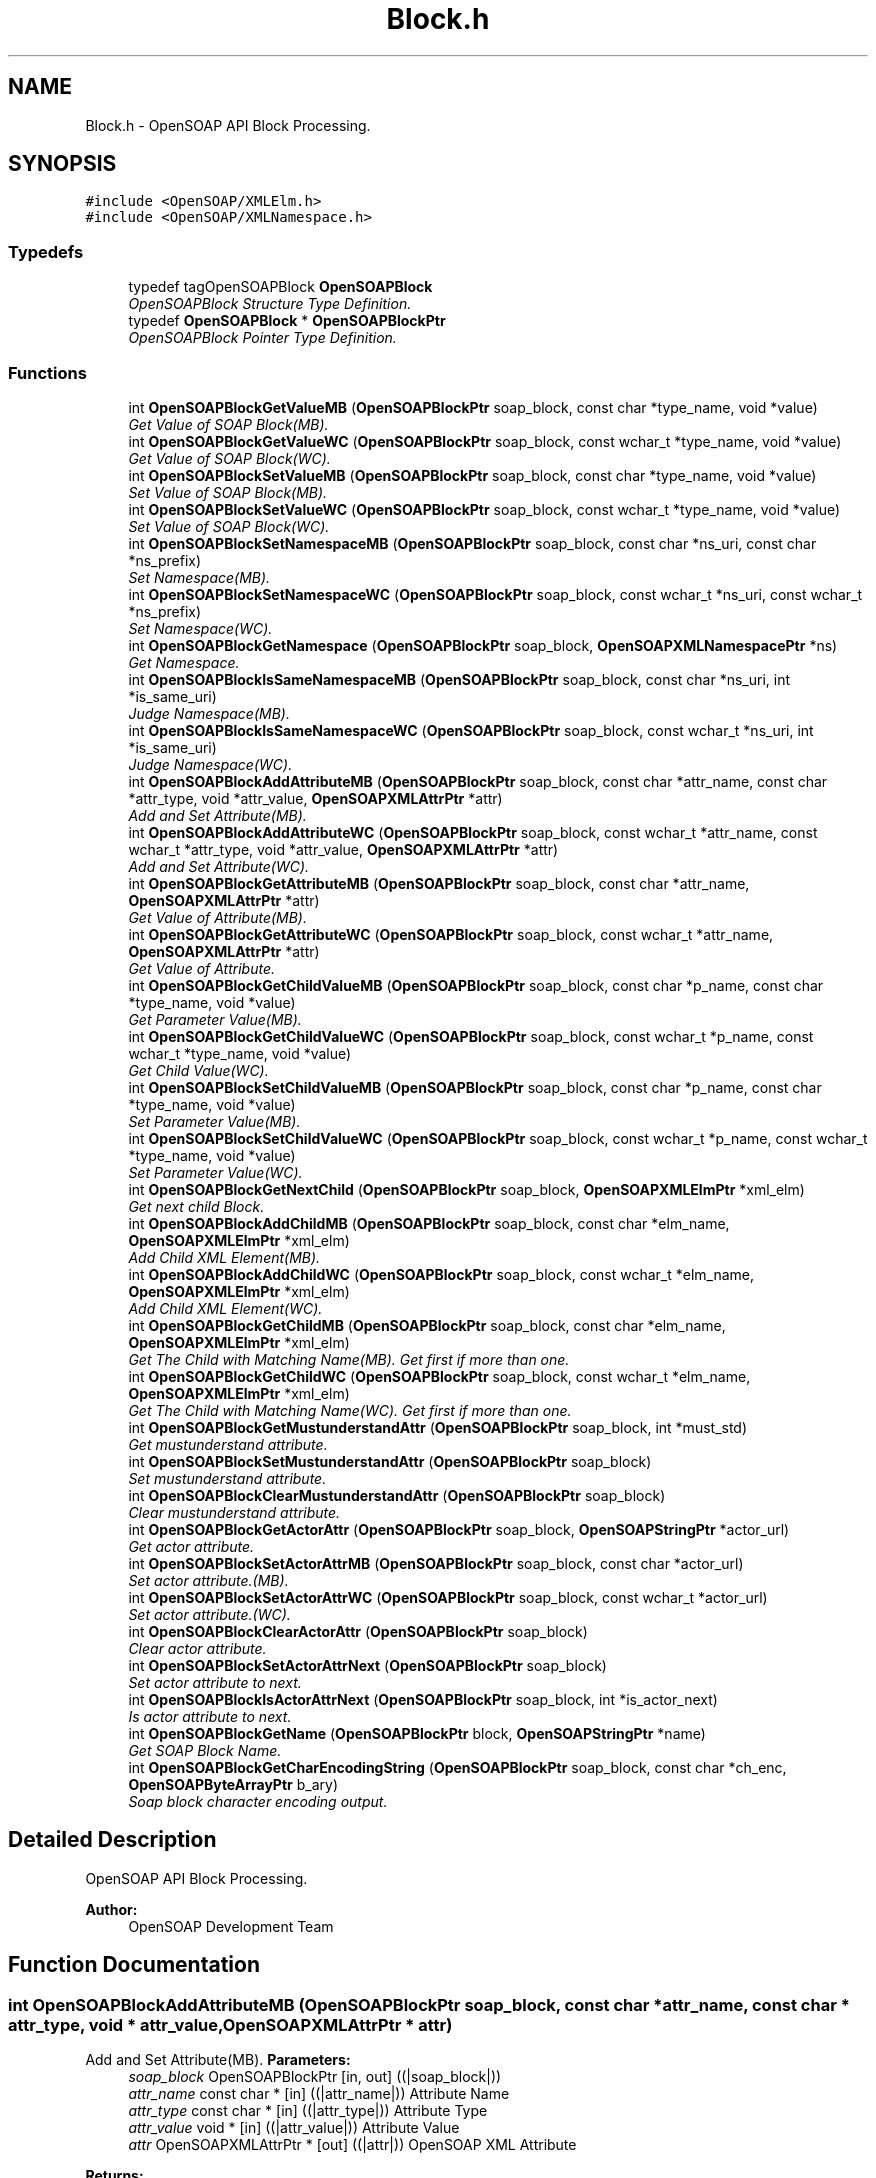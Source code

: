 .TH "Block.h" 3 "18 Oct 2004" "Version 1.0" "OpenSOAP" \" -*- nroff -*-
.ad l
.nh
.SH NAME
Block.h \- OpenSOAP API Block Processing.  

.SH SYNOPSIS
.br
.PP
\fC#include <OpenSOAP/XMLElm.h>\fP
.br
\fC#include <OpenSOAP/XMLNamespace.h>\fP
.br

.SS "Typedefs"

.in +1c
.ti -1c
.RI "typedef tagOpenSOAPBlock \fBOpenSOAPBlock\fP"
.br
.RI "\fIOpenSOAPBlock Structure Type Definition. \fP"
.ti -1c
.RI "typedef \fBOpenSOAPBlock\fP * \fBOpenSOAPBlockPtr\fP"
.br
.RI "\fIOpenSOAPBlock Pointer Type Definition. \fP"
.in -1c
.SS "Functions"

.in +1c
.ti -1c
.RI "int \fBOpenSOAPBlockGetValueMB\fP (\fBOpenSOAPBlockPtr\fP soap_block, const char *type_name, void *value)"
.br
.RI "\fIGet Value of SOAP Block(MB). \fP"
.ti -1c
.RI "int \fBOpenSOAPBlockGetValueWC\fP (\fBOpenSOAPBlockPtr\fP soap_block, const wchar_t *type_name, void *value)"
.br
.RI "\fIGet Value of SOAP Block(WC). \fP"
.ti -1c
.RI "int \fBOpenSOAPBlockSetValueMB\fP (\fBOpenSOAPBlockPtr\fP soap_block, const char *type_name, void *value)"
.br
.RI "\fISet Value of SOAP Block(MB). \fP"
.ti -1c
.RI "int \fBOpenSOAPBlockSetValueWC\fP (\fBOpenSOAPBlockPtr\fP soap_block, const wchar_t *type_name, void *value)"
.br
.RI "\fISet Value of SOAP Block(WC). \fP"
.ti -1c
.RI "int \fBOpenSOAPBlockSetNamespaceMB\fP (\fBOpenSOAPBlockPtr\fP soap_block, const char *ns_uri, const char *ns_prefix)"
.br
.RI "\fISet Namespace(MB). \fP"
.ti -1c
.RI "int \fBOpenSOAPBlockSetNamespaceWC\fP (\fBOpenSOAPBlockPtr\fP soap_block, const wchar_t *ns_uri, const wchar_t *ns_prefix)"
.br
.RI "\fISet Namespace(WC). \fP"
.ti -1c
.RI "int \fBOpenSOAPBlockGetNamespace\fP (\fBOpenSOAPBlockPtr\fP soap_block, \fBOpenSOAPXMLNamespacePtr\fP *ns)"
.br
.RI "\fIGet Namespace. \fP"
.ti -1c
.RI "int \fBOpenSOAPBlockIsSameNamespaceMB\fP (\fBOpenSOAPBlockPtr\fP soap_block, const char *ns_uri, int *is_same_uri)"
.br
.RI "\fIJudge Namespace(MB). \fP"
.ti -1c
.RI "int \fBOpenSOAPBlockIsSameNamespaceWC\fP (\fBOpenSOAPBlockPtr\fP soap_block, const wchar_t *ns_uri, int *is_same_uri)"
.br
.RI "\fIJudge Namespace(WC). \fP"
.ti -1c
.RI "int \fBOpenSOAPBlockAddAttributeMB\fP (\fBOpenSOAPBlockPtr\fP soap_block, const char *attr_name, const char *attr_type, void *attr_value, \fBOpenSOAPXMLAttrPtr\fP *attr)"
.br
.RI "\fIAdd and Set Attribute(MB). \fP"
.ti -1c
.RI "int \fBOpenSOAPBlockAddAttributeWC\fP (\fBOpenSOAPBlockPtr\fP soap_block, const wchar_t *attr_name, const wchar_t *attr_type, void *attr_value, \fBOpenSOAPXMLAttrPtr\fP *attr)"
.br
.RI "\fIAdd and Set Attribute(WC). \fP"
.ti -1c
.RI "int \fBOpenSOAPBlockGetAttributeMB\fP (\fBOpenSOAPBlockPtr\fP soap_block, const char *attr_name, \fBOpenSOAPXMLAttrPtr\fP *attr)"
.br
.RI "\fIGet Value of Attribute(MB). \fP"
.ti -1c
.RI "int \fBOpenSOAPBlockGetAttributeWC\fP (\fBOpenSOAPBlockPtr\fP soap_block, const wchar_t *attr_name, \fBOpenSOAPXMLAttrPtr\fP *attr)"
.br
.RI "\fIGet Value of Attribute. \fP"
.ti -1c
.RI "int \fBOpenSOAPBlockGetChildValueMB\fP (\fBOpenSOAPBlockPtr\fP soap_block, const char *p_name, const char *type_name, void *value)"
.br
.RI "\fIGet Parameter Value(MB). \fP"
.ti -1c
.RI "int \fBOpenSOAPBlockGetChildValueWC\fP (\fBOpenSOAPBlockPtr\fP soap_block, const wchar_t *p_name, const wchar_t *type_name, void *value)"
.br
.RI "\fIGet Child Value(WC). \fP"
.ti -1c
.RI "int \fBOpenSOAPBlockSetChildValueMB\fP (\fBOpenSOAPBlockPtr\fP soap_block, const char *p_name, const char *type_name, void *value)"
.br
.RI "\fISet Parameter Value(MB). \fP"
.ti -1c
.RI "int \fBOpenSOAPBlockSetChildValueWC\fP (\fBOpenSOAPBlockPtr\fP soap_block, const wchar_t *p_name, const wchar_t *type_name, void *value)"
.br
.RI "\fISet Parameter Value(WC). \fP"
.ti -1c
.RI "int \fBOpenSOAPBlockGetNextChild\fP (\fBOpenSOAPBlockPtr\fP soap_block, \fBOpenSOAPXMLElmPtr\fP *xml_elm)"
.br
.RI "\fIGet next child Block. \fP"
.ti -1c
.RI "int \fBOpenSOAPBlockAddChildMB\fP (\fBOpenSOAPBlockPtr\fP soap_block, const char *elm_name, \fBOpenSOAPXMLElmPtr\fP *xml_elm)"
.br
.RI "\fIAdd Child XML Element(MB). \fP"
.ti -1c
.RI "int \fBOpenSOAPBlockAddChildWC\fP (\fBOpenSOAPBlockPtr\fP soap_block, const wchar_t *elm_name, \fBOpenSOAPXMLElmPtr\fP *xml_elm)"
.br
.RI "\fIAdd Child XML Element(WC). \fP"
.ti -1c
.RI "int \fBOpenSOAPBlockGetChildMB\fP (\fBOpenSOAPBlockPtr\fP soap_block, const char *elm_name, \fBOpenSOAPXMLElmPtr\fP *xml_elm)"
.br
.RI "\fIGet The Child with Matching Name(MB). Get first if more than one. \fP"
.ti -1c
.RI "int \fBOpenSOAPBlockGetChildWC\fP (\fBOpenSOAPBlockPtr\fP soap_block, const wchar_t *elm_name, \fBOpenSOAPXMLElmPtr\fP *xml_elm)"
.br
.RI "\fIGet The Child with Matching Name(WC). Get first if more than one. \fP"
.ti -1c
.RI "int \fBOpenSOAPBlockGetMustunderstandAttr\fP (\fBOpenSOAPBlockPtr\fP soap_block, int *must_std)"
.br
.RI "\fIGet mustunderstand attribute. \fP"
.ti -1c
.RI "int \fBOpenSOAPBlockSetMustunderstandAttr\fP (\fBOpenSOAPBlockPtr\fP soap_block)"
.br
.RI "\fISet mustunderstand attribute. \fP"
.ti -1c
.RI "int \fBOpenSOAPBlockClearMustunderstandAttr\fP (\fBOpenSOAPBlockPtr\fP soap_block)"
.br
.RI "\fIClear mustunderstand attribute. \fP"
.ti -1c
.RI "int \fBOpenSOAPBlockGetActorAttr\fP (\fBOpenSOAPBlockPtr\fP soap_block, \fBOpenSOAPStringPtr\fP *actor_url)"
.br
.RI "\fIGet actor attribute. \fP"
.ti -1c
.RI "int \fBOpenSOAPBlockSetActorAttrMB\fP (\fBOpenSOAPBlockPtr\fP soap_block, const char *actor_url)"
.br
.RI "\fISet actor attribute.(MB). \fP"
.ti -1c
.RI "int \fBOpenSOAPBlockSetActorAttrWC\fP (\fBOpenSOAPBlockPtr\fP soap_block, const wchar_t *actor_url)"
.br
.RI "\fISet actor attribute.(WC). \fP"
.ti -1c
.RI "int \fBOpenSOAPBlockClearActorAttr\fP (\fBOpenSOAPBlockPtr\fP soap_block)"
.br
.RI "\fIClear actor attribute. \fP"
.ti -1c
.RI "int \fBOpenSOAPBlockSetActorAttrNext\fP (\fBOpenSOAPBlockPtr\fP soap_block)"
.br
.RI "\fISet actor attribute to next. \fP"
.ti -1c
.RI "int \fBOpenSOAPBlockIsActorAttrNext\fP (\fBOpenSOAPBlockPtr\fP soap_block, int *is_actor_next)"
.br
.RI "\fIIs actor attribute to next. \fP"
.ti -1c
.RI "int \fBOpenSOAPBlockGetName\fP (\fBOpenSOAPBlockPtr\fP block, \fBOpenSOAPStringPtr\fP *name)"
.br
.RI "\fIGet SOAP Block Name. \fP"
.ti -1c
.RI "int \fBOpenSOAPBlockGetCharEncodingString\fP (\fBOpenSOAPBlockPtr\fP soap_block, const char *ch_enc, \fBOpenSOAPByteArrayPtr\fP b_ary)"
.br
.RI "\fISoap block character encoding output. \fP"
.in -1c
.SH "Detailed Description"
.PP 
OpenSOAP API Block Processing. 

\fBAuthor:\fP
.RS 4
OpenSOAP Development Team
.RE
.PP

.SH "Function Documentation"
.PP 
.SS "int OpenSOAPBlockAddAttributeMB (\fBOpenSOAPBlockPtr\fP soap_block, const char * attr_name, const char * attr_type, void * attr_value, \fBOpenSOAPXMLAttrPtr\fP * attr)"
.PP
Add and Set Attribute(MB). \fBParameters:\fP
.RS 4
\fIsoap_block\fP OpenSOAPBlockPtr [in, out] ((|soap_block|)) 
.br
\fIattr_name\fP const char * [in] ((|attr_name|)) Attribute Name 
.br
\fIattr_type\fP const char * [in] ((|attr_type|)) Attribute Type 
.br
\fIattr_value\fP void * [in] ((|attr_value|)) Attribute Value 
.br
\fIattr\fP OpenSOAPXMLAttrPtr * [out] ((|attr|)) OpenSOAP XML Attribute 
.RE
.PP
\fBReturns:\fP
.RS 4
Error Code 
.RE
.PP

.SS "int OpenSOAPBlockAddAttributeWC (\fBOpenSOAPBlockPtr\fP soap_block, const wchar_t * attr_name, const wchar_t * attr_type, void * attr_value, \fBOpenSOAPXMLAttrPtr\fP * attr)"
.PP
Add and Set Attribute(WC). \fBParameters:\fP
.RS 4
\fIsoap_block\fP OpenSOAPBlockPtr [in, out] ((|soap_block|)) SOAP Block 
.br
\fIattr_name\fP const wchar_t * [in] ((|attr_name|)) Attribute Name 
.br
\fIattr_type\fP const wchar_t * [in] ((|attr_type|)) Attribute Type 
.br
\fIattr_value\fP void * [in] ((|attr_value|)) Attribute Value 
.br
\fIattr\fP OpenSOAPXMLAttrPtr * [out] ((|attr|)) OpenSOAP XML Attribute 
.RE
.PP
\fBReturns:\fP
.RS 4
Error Code 
.RE
.PP

.SS "int OpenSOAPBlockAddChildMB (\fBOpenSOAPBlockPtr\fP soap_block, const char * elm_name, \fBOpenSOAPXMLElmPtr\fP * xml_elm)"
.PP
Add Child XML Element(MB). \fBParameters:\fP
.RS 4
\fIsoap_block\fP OpenSOAPBlockPtr [in, out] ((|soap_block|)) SOAP Block 
.br
\fIelm_name\fP const char * [in] ((|elm_name|)) Child XML Element Name 
.br
\fIxml_elm\fP OpenSOAPXMLElmPtr * [out] ((|xml_elm|)) OpenSOAP XML Element 
.RE
.PP
\fBReturns:\fP
.RS 4
Error Code 
.RE
.PP

.SS "int OpenSOAPBlockAddChildWC (\fBOpenSOAPBlockPtr\fP soap_block, const wchar_t * elm_name, \fBOpenSOAPXMLElmPtr\fP * xml_elm)"
.PP
Add Child XML Element(WC). \fBParameters:\fP
.RS 4
\fIsoap_block\fP OpenSOAPBlockPtr [in, out] ((|soap_block|)) SOAP Block 
.br
\fIelm_name\fP const wchar_t * [in] ((|elm_name|)) Child XML Element Name 
.br
\fIxml_elm\fP OpenSOAPXMLElmPtr * [out] ((|xml_elm|)) OpenSOAP XML Element 
.RE
.PP
\fBReturns:\fP
.RS 4
Error Code 
.RE
.PP

.SS "int OpenSOAPBlockClearActorAttr (\fBOpenSOAPBlockPtr\fP soap_block)"
.PP
Clear actor attribute. \fBParameters:\fP
.RS 4
\fIsoap_block\fP OpenSOAPBlockPtr [in, out] ((|soap_block|)) SOAP Block 
.RE
.PP
\fBReturns:\fP
.RS 4
Error Code 
.RE
.PP

.SS "int OpenSOAPBlockClearMustunderstandAttr (\fBOpenSOAPBlockPtr\fP soap_block)"
.PP
Clear mustunderstand attribute. \fBParameters:\fP
.RS 4
\fIsoap_block\fP OpenSOAPBlockPtr [in, out] ((|soap_block|)) SOAP Block 
.RE
.PP
\fBReturns:\fP
.RS 4
Error Code 
.RE
.PP

.SS "int OpenSOAPBlockGetActorAttr (\fBOpenSOAPBlockPtr\fP soap_block, \fBOpenSOAPStringPtr\fP * actor_url)"
.PP
Get actor attribute. \fBParameters:\fP
.RS 4
\fIsoap_block\fP OpenSOAPBlockPtr [in] ((|soapBlock|)) SOAP Block 
.br
\fIactor_url\fP OpenSOAPStringPtr * [out] ((|actorUri|)) actor attribute value 
.RE
.PP
\fBReturns:\fP
.RS 4
Error Code 
.RE
.PP

.SS "int OpenSOAPBlockGetAttributeMB (\fBOpenSOAPBlockPtr\fP soap_block, const char * attr_name, \fBOpenSOAPXMLAttrPtr\fP * attr)"
.PP
Get Value of Attribute(MB). \fBParameters:\fP
.RS 4
\fIsoap_block\fP OpenSOAPBlockPtr [in, out] ((|soap_block|)) SOAP Block 
.br
\fIattr_name\fP const char * [in] ((|attr_name|)) Attribute Name 
.br
\fIattr\fP OpenSOAPXMLAttrPtr * [out] ((|attr|)) OpenSOAP XML Attribute 
.RE
.PP
\fBReturns:\fP
.RS 4
Error Code 
.RE
.PP

.SS "int OpenSOAPBlockGetAttributeWC (\fBOpenSOAPBlockPtr\fP soap_block, const wchar_t * attr_name, \fBOpenSOAPXMLAttrPtr\fP * attr)"
.PP
Get Value of Attribute. \fBParameters:\fP
.RS 4
\fIsoap_block\fP OpenSOAPBlockPtr [in, out] ((|soap_block|)) SOAP Block 
.br
\fIattr_name\fP const wchar_t * [in] ((|attr_name|)) Attribute Name 
.br
\fIattr\fP OpenSOAPXMLAttrPtr * [out] ((|attr|)) OpenSOAP XML Attribute 
.RE
.PP
\fBReturns:\fP
.RS 4
Error Code 
.RE
.PP

.SS "int OpenSOAPBlockGetCharEncodingString (\fBOpenSOAPBlockPtr\fP soap_block, const char * ch_enc, \fBOpenSOAPByteArrayPtr\fP b_ary)"
.PP
Soap block character encoding output. \fBParameters:\fP
.RS 4
\fIsoap_block\fP OpenSOAPBlockPtr [in] ((|soap_block|)) OpenSOAP Block 
.br
\fIch_enc\fP const char * [in] ((|ch_enc|)) character encoding. (i.e. 'EUC-JP', 'Shift_JIS', 'UTF-8') 
.br
\fIb_ary\fP OpenSOAPByteArrayPtr [out] ((|b_ary|)) Result Buffer 
.RE
.PP
\fBReturns:\fP
.RS 4
Error Code 
.RE
.PP

.SS "int OpenSOAPBlockGetChildMB (\fBOpenSOAPBlockPtr\fP soap_block, const char * elm_name, \fBOpenSOAPXMLElmPtr\fP * xml_elm)"
.PP
Get The Child with Matching Name(MB). Get first if more than one. \fBParameters:\fP
.RS 4
\fIsoap_block\fP OpenSOAPBlockPtr [in, out] ((|soap_block|)) SOAP Block 
.br
\fIelm_name\fP const char * [in] ((|elm_name|)) Name of XML Element 
.br
\fIxml_elm\fP OpenSOAPXMLElmPtr * [out] ((|xml_elm|)) OpenSOAP XML Element 
.RE
.PP
\fBReturns:\fP
.RS 4
Error Code 
.RE
.PP

.SS "int OpenSOAPBlockGetChildValueMB (\fBOpenSOAPBlockPtr\fP soap_block, const char * p_name, const char * type_name, void * value)"
.PP
Get Parameter Value(MB). \fBParameters:\fP
.RS 4
\fIsoap_block\fP OpenSOAPBlockPtr [in, out] ((|soap_block|)) SOAP Block 
.br
\fIp_name\fP const char * [in] ((|p_name|)) Parameter Name 
.br
\fItype_name\fP const char * [in] ((|type_name|)) Parameter Type 
.br
\fIvalue\fP void * [out] ((|value|)) Parameter Value 
.RE
.PP
\fBReturns:\fP
.RS 4
Error Code 
.RE
.PP

.SS "int OpenSOAPBlockGetChildValueWC (\fBOpenSOAPBlockPtr\fP soap_block, const wchar_t * p_name, const wchar_t * type_name, void * value)"
.PP
Get Child Value(WC). \fBParameters:\fP
.RS 4
\fIsoap_block\fP OpenSOAPBlockPtr [in, out] ((|soap_block|)) SOAP Block 
.br
\fIp_name\fP const wchar_t * [in] ((|p_name|)) Parameter Name 
.br
\fItype_name\fP const wchar_t * [in] ((|type_name|)) Parameter Type 
.br
\fIvalue\fP void * [out] ((|value|)) Parameter Value 
.RE
.PP
\fBReturns:\fP
.RS 4
Error Code 
.RE
.PP

.SS "int OpenSOAPBlockGetChildWC (\fBOpenSOAPBlockPtr\fP soap_block, const wchar_t * elm_name, \fBOpenSOAPXMLElmPtr\fP * xml_elm)"
.PP
Get The Child with Matching Name(WC). Get first if more than one. \fBParameters:\fP
.RS 4
\fIsoap_block\fP OpenSOAPBlockPtr [in, out] ((|soap_block|)) SOAP Block 
.br
\fIelm_name\fP const wchar_t * [in] ((|elm_name|)) Name of Child XML Element 
.br
\fIxml_elm\fP OpenSOAPXMLElmPtr * [out] ((|xml_elm|)) OpenSOAP XML Element 
.RE
.PP
\fBReturns:\fP
.RS 4
Error Code 
.RE
.PP

.SS "int OpenSOAPBlockGetMustunderstandAttr (\fBOpenSOAPBlockPtr\fP soap_block, int * must_std)"
.PP
Get mustunderstand attribute. \fBParameters:\fP
.RS 4
\fIsoap_block\fP OpenSOAPBlockPtr [in] ((|soap_block|)) SOAP Block 
.br
\fImust_std\fP int * [out] ((|must_std|)) mustunderstand return buffer pointer 
.RE
.PP
\fBReturns:\fP
.RS 4
Error Code 
.RE
.PP

.SS "int OpenSOAPBlockGetName (\fBOpenSOAPBlockPtr\fP block, \fBOpenSOAPStringPtr\fP * name)"
.PP
Get SOAP Block Name. \fBParameters:\fP
.RS 4
\fIblock\fP OpenSOAPBlockPtr [in] ((|block|)) SOAP Block Pointer 
.br
\fIname\fP OpenSOAPStringPtr * [out] ((|name|)) Result Name of SOAP Block 
.RE
.PP
\fBReturns:\fP
.RS 4
Error Code 
.RE
.PP

.SS "int OpenSOAPBlockGetNamespace (\fBOpenSOAPBlockPtr\fP soap_block, \fBOpenSOAPXMLNamespacePtr\fP * ns)"
.PP
Get Namespace. \fBParameters:\fP
.RS 4
\fIsoap_block\fP OpenSOAPBlockPtr [in, out] ((|soap_block|)) SOAP Block 
.br
\fIns\fP OpenSOAPXMLNamespacePtr * [out] ((|ns|)) Namespace 
.RE
.PP
\fBReturns:\fP
.RS 4
Error Code 
.RE
.PP

.SS "int OpenSOAPBlockGetNextChild (\fBOpenSOAPBlockPtr\fP soap_block, \fBOpenSOAPXMLElmPtr\fP * xml_elm)"
.PP
Get next child Block. \fBParameters:\fP
.RS 4
\fIsoap_block\fP OpenSOAPBlockPtr [in, out] ((|soap_block|)) SOAP Block 
.br
\fIxml_elm\fP OpenSOAPXMLElmPtr * [in, out] ((|xml_elm|)) OpenSOAP XML Element. If *xml_elm is NULL, the first child is returned 
.RE
.PP
\fBReturns:\fP
.RS 4
Error Code 
.RE
.PP

.SS "int OpenSOAPBlockGetValueMB (\fBOpenSOAPBlockPtr\fP soap_block, const char * type_name, void * value)"
.PP
Get Value of SOAP Block(MB). \fBParameters:\fP
.RS 4
\fIsoap_block\fP OpenSOAPBlockPtr [in] ((|soap_block|)) OpenSOAP SOAP Block 
.br
\fItype_name\fP const char * [in] ((|type_name|)) Type Name 
.br
\fIvalue\fP void * [out] ((|value|)) Storage Buffer Pointer 
.RE
.PP
\fBReturns:\fP
.RS 4
Error Code 
.RE
.PP

.SS "int OpenSOAPBlockGetValueWC (\fBOpenSOAPBlockPtr\fP soap_block, const wchar_t * type_name, void * value)"
.PP
Get Value of SOAP Block(WC). \fBParameters:\fP
.RS 4
\fIsoap_block\fP OpenSOAPBlockPtr [in] ((|soap_block|)) OpenSOAP SOAP Block 
.br
\fItype_name\fP const wchar_t * [in] ((|type_name|)) Type Name 
.br
\fIvalue\fP void * [out] ((|value|)) Storage Buffer Pointer 
.RE
.PP
\fBReturns:\fP
.RS 4
Error Code 
.RE
.PP

.SS "int OpenSOAPBlockIsActorAttrNext (\fBOpenSOAPBlockPtr\fP soap_block, int * is_actor_next)"
.PP
Is actor attribute to next. \fBParameters:\fP
.RS 4
\fIsoap_block\fP OpenSOAPBlockPtr [in, out] ((|soap_block|)) SOAP Block 
.br
\fIis_actor_next\fP int * [out] ((|is_actor_next|)) judge result 
.RE
.PP
\fBReturns:\fP
.RS 4
Error Code 
.RE
.PP

.SS "int OpenSOAPBlockIsSameNamespaceMB (\fBOpenSOAPBlockPtr\fP soap_block, const char * ns_uri, int * is_same_uri)"
.PP
Judge Namespace(MB). \fBParameters:\fP
.RS 4
\fIsoap_block\fP OpenSOAPBlockPtr [in] ((|soap_block|)) SOAP Block 
.br
\fIns_uri\fP OpenSOAPStringPtr [in] ((|ns_uri|)) Namespace URI 
.br
\fIis_same_uri\fP int * [out] ((|is_same_uri|)) judge result buffer 
.RE
.PP
\fBReturns:\fP
.RS 4
Error Code 
.RE
.PP

.SS "int OpenSOAPBlockIsSameNamespaceWC (\fBOpenSOAPBlockPtr\fP soap_block, const wchar_t * ns_uri, int * is_same_uri)"
.PP
Judge Namespace(WC). \fBParameters:\fP
.RS 4
\fIsoap_block\fP OpenSOAPBlockPtr [in] ((|soap_block|)) SOAP Block 
.br
\fIns_uri\fP const wchar_t * [in] ((|ns_uri|)) Namespace URI 
.br
\fIis_same_uri\fP int * [out] ((|is_same_uri|)) judge result buffer 
.RE
.PP
\fBReturns:\fP
.RS 4
Error Code 
.RE
.PP

.SS "int OpenSOAPBlockSetActorAttrMB (\fBOpenSOAPBlockPtr\fP soap_block, const char * actor_url)"
.PP
Set actor attribute.(MB). \fBParameters:\fP
.RS 4
\fIsoap_block\fP OpenSOAPBlockPtr [in, out] ((|soap_block|)) SOAP Block 
.br
\fIactor_url\fP const char * [in] ((|actor_url|)) actor attribute value 
.RE
.PP
\fBReturns:\fP
.RS 4
Error Code 
.RE
.PP

.SS "int OpenSOAPBlockSetActorAttrNext (\fBOpenSOAPBlockPtr\fP soap_block)"
.PP
Set actor attribute to next. \fBParameters:\fP
.RS 4
\fIsoap_block\fP OpenSOAPBlockPtr [in, out] ((|soapBlock|)) SOAP Block 
.RE
.PP
\fBReturns:\fP
.RS 4
Error Code 
.RE
.PP

.SS "int OpenSOAPBlockSetActorAttrWC (\fBOpenSOAPBlockPtr\fP soap_block, const wchar_t * actor_url)"
.PP
Set actor attribute.(WC). \fBParameters:\fP
.RS 4
\fIsoap_block\fP OpenSOAPBlockPtr [in, out] ((|soap_block|)) SOAP Block 
.br
\fIactor_url\fP const wchar_t * [in] ((|actor_url|)) actor attribute value 
.RE
.PP
\fBReturns:\fP
.RS 4
Error Code 
.RE
.PP

.SS "int OpenSOAPBlockSetChildValueMB (\fBOpenSOAPBlockPtr\fP soap_block, const char * p_name, const char * type_name, void * value)"
.PP
Set Parameter Value(MB). \fBParameters:\fP
.RS 4
\fIsoap_block\fP OpenSOAPBlockPtr [in, out] ((|soap_block|)) SOAP Block 
.br
\fIp_name\fP const char * [in] ((|p_name|)) Parameter Name 
.br
\fItype_name\fP const char * [in] ((|type_name|)) Parameter Type 
.br
\fIvalue\fP void * [in] ((|value|)) Parameter Value 
.RE
.PP
\fBReturns:\fP
.RS 4
Error Code 
.RE
.PP

.SS "int OpenSOAPBlockSetChildValueWC (\fBOpenSOAPBlockPtr\fP soap_block, const wchar_t * p_name, const wchar_t * type_name, void * value)"
.PP
Set Parameter Value(WC). \fBParameters:\fP
.RS 4
\fIsoap_block\fP OpenSOAPBlockPtr [in, out] ((|soap_block|)) SOAP Block 
.br
\fIp_name\fP const wchar_t * [in] ((|p_name|)) Parameter Name 
.br
\fItype_name\fP const wchar_t * [in] ((|type_name|)) Parameter Type 
.br
\fIvalue\fP void * [in] ((|value|)) Parameter Value 
.RE
.PP
\fBReturns:\fP
.RS 4
Error Code 
.RE
.PP

.SS "int OpenSOAPBlockSetMustunderstandAttr (\fBOpenSOAPBlockPtr\fP soap_block)"
.PP
Set mustunderstand attribute. \fBParameters:\fP
.RS 4
\fIsoap_block\fP OpenSOAPBlockPtr [in, out] ((|soap_block|)) SOAP Block 
.RE
.PP
\fBReturns:\fP
.RS 4
Error Code 
.RE
.PP

.SS "int OpenSOAPBlockSetNamespaceMB (\fBOpenSOAPBlockPtr\fP soap_block, const char * ns_uri, const char * ns_prefix)"
.PP
Set Namespace(MB). \fBParameters:\fP
.RS 4
\fIsoap_block\fP OpenSOAPBlockPtr [in, out] ((|soap_block|)) SOAP Block 
.br
\fIns_uri\fP const char * [in] ((|ns_uri|)) Namespace URI 
.br
\fIns_prefix\fP const char * [in] ((|ns_prefix|)) Namespace Prefix 
.RE
.PP
\fBReturns:\fP
.RS 4
Error Code 
.RE
.PP

.SS "int OpenSOAPBlockSetNamespaceWC (\fBOpenSOAPBlockPtr\fP soap_block, const wchar_t * ns_uri, const wchar_t * ns_prefix)"
.PP
Set Namespace(WC). \fBParameters:\fP
.RS 4
\fIsoap_block\fP OpenSOAPBlockPtr [in, out] ((|soap_block|)) SOAP Block 
.br
\fIns_uri\fP const wchar_t * [in] ((|ns_uri|)) Namespace URI 
.br
\fIns_prefix\fP const wchar_t * [in] ((|ns_prefix|)) Namespace Prefix 
.RE
.PP
\fBReturns:\fP
.RS 4
Error Code 
.RE
.PP

.SS "int OpenSOAPBlockSetValueMB (\fBOpenSOAPBlockPtr\fP soap_block, const char * type_name, void * value)"
.PP
Set Value of SOAP Block(MB). \fBParameters:\fP
.RS 4
\fIsoap_block\fP OpenSOAPBlockPtr [in] ((|soap_block|)) OpenSOAP SOAP Block 
.br
\fItype_name\fP const char * [in] ((|type_name|)) Type Name 
.br
\fIvalue\fP void * [in] ((|value|)) Storage Buffer Pointer 
.RE
.PP
\fBReturns:\fP
.RS 4
Error Code 
.RE
.PP

.SS "int OpenSOAPBlockSetValueWC (\fBOpenSOAPBlockPtr\fP soap_block, const wchar_t * type_name, void * value)"
.PP
Set Value of SOAP Block(WC). \fBParameters:\fP
.RS 4
\fIsoap_block\fP OpenSOAPBlockPtr [in] ((|soap_block|)) OpenSOAP SOAP Block 
.br
\fItype_name\fP const wchar_t * [in] ((|type_name|)) Type Name 
.br
\fIvalue\fP void * [in] ((|value|)) Storage Buffer Pointer 
.RE
.PP
\fBReturns:\fP
.RS 4
Error Code 
.RE
.PP

.SH "Author"
.PP 
Generated automatically by Doxygen for OpenSOAP from the source code.
